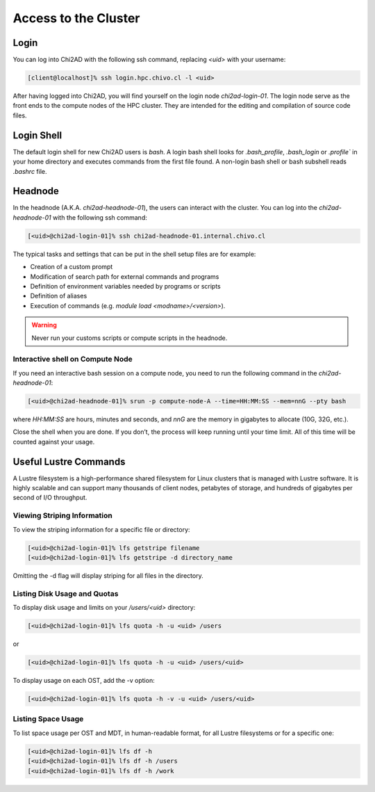 Access to the Cluster
=====================

Login
~~~~~
You can log into Chi2AD with the following ssh command, replacing `<uid>` with your username:

.. code-block::

    [client@localhost]% ssh login.hpc.chivo.cl -l <uid>

After having logged into Chi2AD, you will find yourself on the login node `chi2ad-login-01`. The login node serve as the front ends to the compute nodes of the HPC cluster. They are intended for the editing and compilation of source code files.

Login Shell
~~~~~~~~~~~
The default login shell for new Chi2AD users is `bash`. A login bash shell looks for `.bash_profile`, `.bash_login` or `.profile`` in your home directory and executes commands from the first file found. A non-login bash shell or bash subshell reads `.bashrc` file.

Headnode
~~~~~~~~
In the headnode (A.K.A. `chi2ad-headnode-01`), the users can interact with the cluster. You can log into the `chi2ad-headnode-01` with the following ssh command:

.. code-block::

    [<uid>@chi2ad-login-01]% ssh chi2ad-headnode-01.internal.chivo.cl

The typical tasks and settings that can be put in the shell setup files are for example:

* Creation of a custom prompt
* Modification of search path for external commands and programs
* Definition of environment variables needed by programs or scripts
* Definition of aliases
* Execution of commands (e.g. `module load <modname>/<version>`).

.. warning::
    Never run your customs scripts or compute scripts in the headnode.

Interactive shell on Compute Node
---------------------------------
If you need an interactive bash session on a compute node, you need to run the following command in the `chi2ad-headnode-01`:

.. code-block::

    [<uid>@chi2ad-headnode-01]% srun -p compute-node-A --time=HH:MM:SS --mem=nnG --pty bash

where `HH:MM:SS` are hours, minutes and seconds, and `nnG` are the memory in gigabytes to allocate (10G, 32G, etc.).

Close the shell when you are done. If you don’t, the process will keep running until your time limit. All of this time will be counted against your usage.

Useful Lustre Commands
~~~~~~~~~~~~~~~~~~~~~~
A Lustre filesystem is a high-performance shared filesystem for Linux clusters that is managed with Lustre software. It is highly scalable and can support many thousands of client nodes, petabytes of storage, and hundreds of gigabytes per second of I/O throughput.

Viewing Striping Information
----------------------------
To view the striping information for a specific file or directory:

.. code-block::

    [<uid>@chi2ad-login-01]% lfs getstripe filename
    [<uid>@chi2ad-login-01]% lfs getstripe -d directory_name

Omitting the -d flag will display striping for all files in the directory.

Listing Disk Usage and Quotas
-----------------------------
To display disk usage and limits on your `/users/<uid>` directory:

.. code-block::

    [<uid>@chi2ad-login-01]% lfs quota -h -u <uid> /users

or

.. code-block::
    
    [<uid>@chi2ad-login-01]% lfs quota -h -u <uid> /users/<uid>

To display usage on each OST, add the -v option:

.. code-block::

    [<uid>@chi2ad-login-01]% lfs quota -h -v -u <uid> /users/<uid>

Listing Space Usage
-------------------
To list space usage per OST and MDT, in human-readable format, for all Lustre filesystems or for a specific one:

.. code-block::

    [<uid>@chi2ad-login-01]% lfs df -h
    [<uid>@chi2ad-login-01]% lfs df -h /users
    [<uid>@chi2ad-login-01]% lfs df -h /work